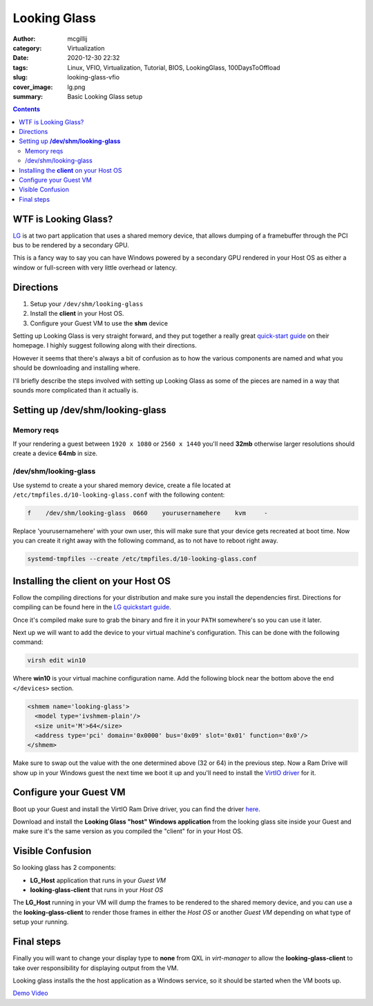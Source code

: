 Looking Glass
#############

:author: mcgillij
:category: Virtualization
:date: 2020-12-30 22:32
:tags: Linux, VFIO, Virtualization, Tutorial, BIOS, LookingGlass, 100DaysToOffload
:slug: looking-glass-vfio
:cover_image: lg.png
:summary: Basic Looking Glass setup

.. contents:: 

WTF is Looking Glass?
*********************

`LG <https://looking-glass.io>`_ is at two part application that uses a shared memory device, that allows dumping of a framebuffer through the PCI bus to be rendered by a secondary GPU.

This is a fancy way to say you can have Windows powered by a secondary GPU rendered in your Host OS as either a window or full-screen with very little overhead or latency.

Directions
**********

1. Setup your ``/dev/shm/looking-glass``
2. Install the **client** in your Host OS.
3. Configure your Guest VM to use the **shm** device

Setting up Looking Glass is very straight forward, and they put together a really great `quick-start guide <https://looking-glass.io/wiki/Installation>`_ on their homepage. I highly suggest following along with their directions.

However it seems that there's always a bit of confusion as to how the various components are named and what you should be downloading and installing where.

I'll briefly describe the steps involved with setting up Looking Glass as some of the pieces are named in a way that sounds more complicated than it actually is.

Setting up **/dev/shm/looking-glass**
*************************************

Memory reqs
^^^^^^^^^^^
If your rendering a guest between ``1920 x 1080`` or ``2560 x 1440`` you'll need **32mb**
otherwise larger resolutions should create a device **64mb** in size.

/dev/shm/looking-glass
^^^^^^^^^^^^^^^^^^^^^^

Use systemd to create a your shared memory device, create a file located at ``/etc/tmpfiles.d/10-looking-glass.conf`` with the following content:

.. code-block:: bash

   f    /dev/shm/looking-glass  0660    yourusernamehere    kvm     -

Replace 'yourusernamehere' with  your own user, this will make sure that your device gets recreated at boot time. Now you can create it right away with the following command, as to not have to reboot right away.

.. code-block:: bash
   
   systemd-tmpfiles --create /etc/tmpfiles.d/10-looking-glass.conf


Installing the **client** on your Host OS
*****************************************

Follow the compiling directions for your distribution and make sure you install the dependencies first. Directions for compiling can be found here in the `LG quickstart guide <https://looking-glass.io/wiki/Installation>`_.

Once it's compiled make sure to grab the binary and fire it in your ``PATH`` somewhere's so you can use it later.

Next up we will want to add the device to your virtual machine's configuration. This can be done with the following command:

.. code-block:: bash

   virsh edit win10

Where **win10** is your virtual machine configuration name. Add the following block near the bottom above the end ``</devices>`` section.

.. code-block:: xml

   <shmem name='looking-glass'>
     <model type='ivshmem-plain'/>
     <size unit='M'>64</size>
     <address type='pci' domain='0x0000' bus='0x09' slot='0x01' function='0x0'/>
   </shmem>

Make sure to swap out the value with the one determined above (32 or 64) in the previous step.
Now a Ram Drive will show up in your Windows guest the next time we boot it up and you'll need to install the `VirtIO driver <https://fedorapeople.org/groups/virt/virtio-win/direct-downloads/upstream-virtio/virtio-win10-prewhql-0.1-161.zip>`_ for it.

Configure your Guest VM
***********************
Boot up your Guest and install the VirtIO Ram Drive driver, you can find the driver `here <https://fedorapeople.org/groups/virt/virtio-win/direct-downloads/upstream-virtio/virtio-win10-prewhql-0.1-161.zip>`_.

Download and install the **Looking Glass "host" Windows application** from the looking glass site inside your Guest and make sure it's the same version as you compiled the "client" for in your Host OS.

Visible Confusion
*****************
So looking glass has 2 components:

- **LG_Host** application that runs in your *Guest VM*
- **looking-glass-client** that runs in your *Host OS*

The **LG_Host** running in your VM will dump the frames to be rendered to the shared memory device, and you can use a the **looking-glass-client** to render those frames in either the *Host OS* or another *Guest VM* depending on what type of setup your running.

Final steps
***********
Finally you will want to change your display type to **none** from QXL in *virt-manager* to allow the **looking-glass-client** to take over responsibility for displaying output from the VM.

.. image:: {static}/images/video_none.png
   :alt: video none

Looking glass installs the the host application as a Windows service, so it should be started when the VM boots up. 

`Demo Video <{filename}/cyberpunk_vfio.rst>`_
